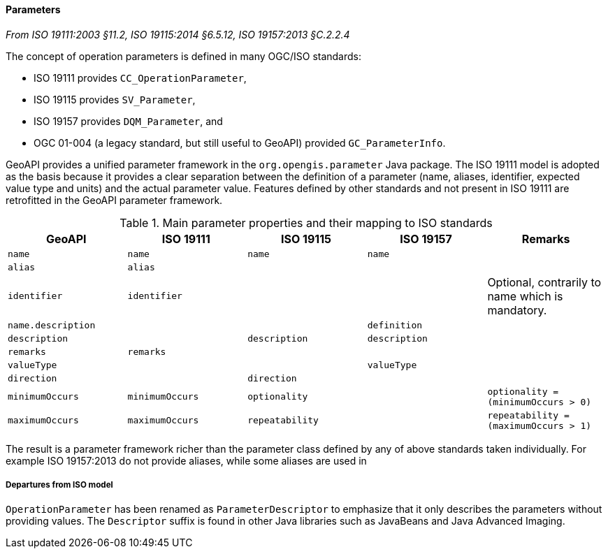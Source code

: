 [[records]]
==== Parameters
[.reference]_From ISO 19111:2003 §11.2, ISO 19115:2014 §6.5.12, ISO 19157:2013 §C.2.2.4_

The concept of operation parameters is defined in many OGC/ISO standards:

* ISO 19111 provides `CC_OperationParameter`,
* ISO 19115 provides `SV_Parameter`,
* ISO 19157 provides `DQM_Parameter`, and
* OGC 01-004 (a legacy standard, but still useful to GeoAPI) provided `GC_ParameterInfo`.

GeoAPI provides a unified parameter framework in the `org.opengis.parameter` Java package.
The ISO 19111 model is adopted as the basis because it provides a clear separation between
the definition of a parameter (name, aliases, identifier, expected value type and units)
and the actual parameter value.
Features defined by other standards and not present in ISO 19111 are retrofitted
in the GeoAPI parameter framework.

.Main parameter properties and their mapping to ISO standards
[.compact, options="header"]
|==========================================================================================================
|GeoAPI             |ISO 19111       |ISO 19115       |ISO 19157     |Remarks
|`name`             |`name`          |`name`          |`name`        |
|`alias`            |`alias`         |                |              |
|`identifier`       |`identifier`    |                |              |Optional, contrarily to name which is mandatory.
|`name.description` |                |                |`definition`  |
|`description`      |                |`description`   |`description` |
|`remarks`          |`remarks`       |                |              |
|`valueType`        |                |                |`valueType`   |
|`direction`        |                |`direction`     |              |
|`minimumOccurs`    |`minimumOccurs` |`optionality`   |              |`optionality   = (minimumOccurs > 0)`
|`maximumOccurs`    |`maximumOccurs` |`repeatability` |              |`repeatability = (maximumOccurs > 1)`
|==========================================================================================================

The result is a parameter framework richer than the parameter class defined by any of above standards taken individually.
For example ISO 19157:2013 do not provide aliases, while some aliases are used in


[[parameter_departures]]
===== Departures from ISO model

`OperationParameter` has been renamed as `ParameterDescriptor`
to emphasize that it only describes the parameters without providing values.
The `Descriptor` suffix is found in other Java libraries such as JavaBeans and Java Advanced Imaging.
